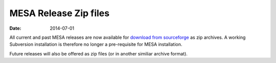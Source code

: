======================
MESA Release Zip files
======================

:Date:   2014-07-01

All current and past MESA releases are now available for `download from
sourceforge <http://sourceforge.net/projects/mesa/files/releases/>`__ as
zip archives. A working Subversion installation is therefore no longer a
pre-requisite for MESA installation.

Future releases will also be offered as zip files (or in another
similiar archive format).
